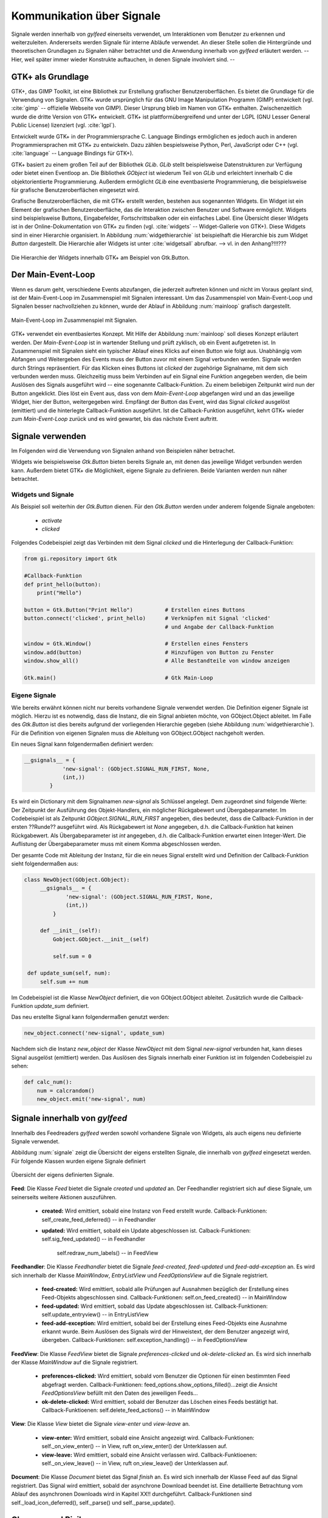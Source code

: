 **************************
Kommunikation über Signale
**************************

Signale werden innerhalb von *gylfeed* einerseits verwendet, um Interaktionen vom Benutzer
zu erkennen und weiterzuleiten. Andererseits werden Signale für interne Abläufe
verwendet. An dieser Stelle sollen die Hintergründe und theoretischen Grundlagen zu
Signalen näher betrachtet und die Anwendung innerhalb von *gylfeed* erläutert
werden. --Hier, weil später immer wieder Konstrukte auftauchen, in denen Signale
involviert sind. --


GTK+ als Grundlage
==================

GTK+, das GIMP Toolkit, ist eine Bibliothek zur Erstellung grafischer
Benutzeroberflächen. Es bietet die Grundlage für die Verwendung von Signalen.
GTK+
wurde ursprünglich für das GNU Image Manipulation Programm (GIMP) entwickelt
(vgl. :cite:`gimp` -- offizielle Webseite von GIMP).
Dieser Ursprung blieb im Namen von GTK+ enthalten. Zwischenzeitlich wurde die
dritte Version von GTK+ entwickelt. GTK+ ist plattformübergreifend und unter der 
LGPL (GNU Lesser General Public License) lizenziert (vgl. :cite:`lgpl`).

Entwickelt wurde GTK+ in der Programmiersprache C. Language Bindings ermöglichen
es jedoch auch in anderen Programmiersprachen mit GTK+ zu entwickeln. Dazu zählen bespielsweise
Python, Perl, JavaScript oder C++ (vgl.
:cite:`language` -- Language Bindings für GTK+).

GTK+ basiert zu einem großen Teil auf der Bibliothek *GLib*. *GLib* stellt
beispielsweise Datenstrukturen zur Verfügung oder bietet einen Eventloop an.
Die Bibliothek *GObject* ist wiederum Teil von *GLib* und erleichtert innerhalb
C die objektorientierte Programmierung. Außerdem ermöglicht *GLib* eine eventbasierte Programmierung,
die beispielsweise für grafische Benutzeroberflächen eingesetzt wird.

Grafische Benutzeroberflächen, die mit GTK+ erstellt werden, bestehen aus
sogenannten Widgets. Ein Widget ist ein Element der grafischen
Benutzeroberfläche, das die Interaktion zwischen Benutzer und Software ermöglicht. Widgets sind
beispielsweise Buttons, Eingabefelder, Fortschrittsbalken oder ein einfaches
Label. Eine Übersicht dieser Widgets ist in der Online-Dokumentation von GTK+ zu
finden (vgl. :cite:`widgets` -- Widget-Gallerie von GTK+). Diese Widgets sind in
einer Hierarchie organisiert. In Abbildung :num:`widgethierarchie` ist
beispielhaft die Hierarchie bis zum Widget *Button* dargestellt. Die Hierarchie
aller Widgets ist unter :cite:`widgetsall` abrufbar. --> vl. in den Anhang?!!!???


.. _widgethierarchie:

.. figure:: ./figs/widgethierarchie.png
    :alt: Die Hierarchie der Widgets innerhalb GTK+ am Beispiel von Gtk.Button.
    :width: 50%
    :align: center
    
    Die Hierarchie der Widgets innerhalb GTK+ am Beispiel von Gtk.Button.



Der Main-Event-Loop
===================

Wenn es darum geht, verschiedene Events abzufangen, die jederzeit auftreten können und nicht
im Voraus geplant sind, ist der Main-Event-Loop im Zusammenspiel mit Signalen
interessant.
Um das Zusammenspiel von Main-Event-Loop und Signalen besser nachvollziehen zu können,
wurde der Ablauf in Abbildung :num:`mainloop` grafisch dargestellt.

.. _mainloop:

.. figure:: ./figs/mainloop.png
    :alt: Main-Event-Loop im Zusammenspiel mit Signalen.
    :width: 80%
    :align: center
    
    Main-Event-Loop im Zusammenspiel mit Signalen.

    
GTK+ verwendet ein eventbasiertes Konzept. Mit Hilfe der Abbildung
:num:`mainloop` soll dieses Konzept erläutert werden. Der *Main-Event-Loop* ist
in wartender Stellung und prüft zyklisch, ob ein Event aufgetreten ist. In
Zusammenspiel mit Signalen sieht ein typischer Ablauf eines Klicks auf einen
Button wie folgt aus. Unabhängig vom Abfangen und Weitergeben des
Events muss der Button zuvor mit einem Signal verbunden werden. Signale werden durch Strings
repräsentiert. Für das Klicken eines Buttons ist *clicked* der zugehörige
Signalname,
mit dem sich verbunden werden muss. Gleichzeitig muss beim Verbinden auf ein
Signal eine Funktion angegeben werden, die beim Auslösen des Signals ausgeführt
wird -- eine sogenannte Callback-Funktion. Zu einem beliebigen Zeitpunkt wird
nun der Button angeklickt. Dies löst ein Event aus, dass von dem
*Main-Event-Loop* abgefangen wird und an das jeweilige Widget, hier der Button,
weitergegeben wird. Empfängt der Button das Event, wird das Signal *clicked*
ausgelöst (emittiert) und die hinterlegte Callback-Funktion ausgeführt. Ist die
Callback-Funktion ausgeführt, kehrt GTK+ wieder zum *Main-Event-Loop* zurück und
es wird gewartet, bis das nächste Event auftritt.




Signale verwenden
=================

Im Folgenden wird die Verwendung von Signalen anhand von Beispielen näher
betrachet. 

Widgets wie beispielsweise *Gtk.Button* bieten bereits Signale an, mit denen das
jeweilige Widget verbunden werden kann. Außerdem bietet GTK+ die Möglichkeit,
eigene Signale zu definieren. Beide Varianten werden nun näher betrachtet.


Widgets und Signale
-------------------

Als Beispiel soll weiterhin der *Gtk.Button* dienen. Für den *Gtk.Button* werden
under anderem folgende Signale angeboten:

 * *activate*
 * *clicked*

Folgendes Codebeispiel zeigt das Verbinden mit dem Signal *clicked* und die
Hinterlegung der Callback-Funktion:

.. code-block:: python

    from gi.repository import Gtk

    #Callback-Funktion  
    def print_hello(button):
        print("Hello")

    button = Gtk.Button("Print Hello")          # Erstellen eines Buttons
    button.connect('clicked', print_hello)      # Verknüpfen mit Signal 'clicked'
                                                # und Angabe der Callback-Funktion

    window = Gtk.Window()                       # Erstellen eines Fensters
    window.add(button)                          # Hinzufügen von Button zu Fenster
    window.show_all()                           # Alle Bestandteile von window anzeigen

    Gtk.main()                                  # Gtk Main-Loop



Eigene Signale
--------------


Wie bereits erwähnt können nicht nur bereits vorhandene Signale verwendet werden. 
Die Definition eigener Signale ist möglich. Hierzu ist es notwendig, dass die Instanz, die ein
Signal anbieten möchte, von GObject.Object ableitet. Im Falle des *Gtk.Button*
ist dies bereits aufgrund der vorliegenden Hierarchie gegeben (siehe Abbildung
:num:`widgethierarchie`). Für die Definition von eigenen Signalen muss die
Ableitung von GObject.GObject nachgeholt werden.


Ein neues Signal kann folgendermaßen definiert werden:

.. code-block:: python

        __gsignals__ = {
                    'new-signal': (GObject.SIGNAL_RUN_FIRST, None,
                    (int,))
                }

Es wird ein Dictionary mit dem Signalnamen *new-signal* als Schlüssel angelegt. Dem
zugeordnet sind folgende Werte: Der Zeitpunkt der Ausführung des Objekt-Handlers,
ein möglicher Rückgabewert und Übergabeparameter. Im Codebeispiel ist als
Zeitpunkt *GObject.SIGNAL_RUN_FIRST* angegeben, dies bedeutet, dass die
Callback-Funktion in der ersten ??Runde?? ausgeführt wird. Als Rückgabewert ist
*None* angegeben, d.h. die Callback-Funktion hat keinen Rückgabewert. Als
Übergabeparameter ist *int* angegeben, d.h. die Callback-Funktion erwartet einen
Integer-Wert. Die Auflistung der Übergabeparameter muss mit einem Komma
abgeschlossen werden.

Der gesamte Code mit Ableitung der Instanz, für die ein neues Signal erstellt
wird und Definition der Callback-Funktion sieht folgendermaßen aus:


.. code-block:: python
 
   class NewObject(GObject.GObject):
        __gsignals__ = {
                'new-signal': (GObject.SIGNAL_RUN_FIRST, None,
                (int,))
            }

        def __init__(self):
            Gobject.GObject.__init__(self)

            self.sum = 0

    def update_sum(self, num):
        self.sum += num
        

Im Codebeispiel ist die Klasse *NewObject* definiert, die von GObject.GObject
ableitet. Zusätzlich wurde die Callback-Funktion *update_sum* definiert.


Das neu erstellte Signal kann folgendermaßen genutzt werden:

.. code-block:: python

   new_object.connect('new-signal', update_sum)


Nachdem sich die Instanz *new_object* der Klasse *NewObject* mit dem Signal
*new-signal* verbunden hat, kann dieses Signal ausgelöst (emittiert) werden.
Das Auslösen des Signals innerhalb einer Funktion ist im folgenden Codebeispiel zu sehen:

.. code-block:: python
 
   def calc_num():
       num = calcrandom()
       new_object.emit('new-signal', num)


Signale innerhalb von *gylfeed*
===============================

Innerhalb des Feedreaders *gylfeed* werden sowohl vorhandene Signale von
Widgets, als auch eigens neu definierte Signale verwendet.

Abbildung :num:`signale` zeigt die Übersicht der eigens erstellten Signale, die innerhalb von *gylfeed*
eingesetzt werden. Für folgende Klassen wurden eigene Signale definiert

.. _signale:

.. figure:: ./figs/signale.png
    :alt: Übersicht der eigens definierten Signale.
    :width: 100%
    :align: center
    
    Übersicht der eigens definierten Signale.


**Feed**: Die Klasse *Feed* bietet die Signale *created* und *updated* an.
Der Feedhandler registriert sich auf diese Signale, um seinerseits weitere
Aktionen auszuführen.

 +  **created:** Wird emittiert, sobald eine Instanz von Feed erstellt wurde.
    Callback-Funktionen: self_create_feed_deferred() -- in Feedhandler 
 +  **updated:** Wird emittiert, sobald ein Update abgeschlossen ist.
    Calback-Funktionen: self.sig_feed_updated() -- in Feedhandler
                       self.redraw_num_labels() -- in FeedView


**Feedhandler**: Die Klasse *Feedhandler* bietet die Signale *feed-created*,
*feed-updated* und *feed-add-exception* an. Es wird sich innerhalb der Klasse
*MainWindow*, *EntryListView* und *FeedOptionsView* auf die Signale registriert.

 +  **feed-created:** Wird emittiert, sobald alle Prüfungen auf Ausnahmen
    bezüglich der Erstellung eines Feed-Objekts abgeschlossen sind.
    Callback-Funktionen: self.on_feed_created() -- in MainWindow

 +  **feed-updated:** Wird emittiert, sobald das Update abgeschlossen ist.
    Callback-Funktionen: self.update_entryview() -- in EntryListView

 +  **feed-add-exception:** Wird emittiert, sobald bei der Erstellung
    eines Feed-Objekts eine Ausnahme erkannt wurde. Beim Auslösen des
    Signals wird der Hinweistext, der dem Benutzer angezeigt wird, übergeben.
    Callback-Funktionen: self.exception_handling() -- in FeedOptionsView

**FeedView**: Die Klasse *FeedView* bietet die Signale
*preferences-clicked* und *ok-delete-clicked* an. Es wird sich innerhalb der
Klasse *MainWindow* auf die Signale registriert.

 +  **preferences-clicked:** Wird emittiert, sobald vom Benutzer die Optionen
    für einen bestimmten Feed abgefragt werden.
    Callback-Funktionen: feed_options.show_options_filled()...zeigt die Ansicht
    *FeedOptionsView* befüllt mit den Daten des jeweiligen Feeds...

 +  **ok-delete-clicked:** Wird emittiert, sobald der Benutzer das Löschen eines
    Feeds bestätigt hat.
    Callback-Funktioenen: self.delete_feed_actions() -- in MainWindow


**View**: Die Klasse *View* bietet die Signale *view-enter* und *view-leave* an.

 +  **view-enter:** Wird emittiert, sobald eine Ansicht angezeigt wird.
    Callback-Funktionen: self._on_view_enter() -- in View, ruft on_view_enter()
    der Unterklassen auf.
 
 +  **view-leave:** Wird emittiert, sobald eine Ansicht verlassen wird.
    Callback-Funktioenen: self._on_view_leave() -- in View, ruft on_view_leave()
    der Unterklassen auf.

**Document**: Die Klasse *Document* bietet das Signal *finish* an.
Es wird sich innerhalb der Klasse Feed auf das Signal registriert. Das Signal
wird emittiert, sobald der asynchrone Download beendet ist. Eine detaillierte
Betrachtung vom Ablauf des asynchronen Downloads wird in Kapitel XX!!
durchgeführt. Callback-Funktionen sind self._load_icon_deferred(), self._parse()
und self._parse_update().


Chancen und Risiken
===================

Signale sind eine elegante Lösung, um auf eintretende Events individuell
reagieren zu können. Ein Risiko besteht jedoch darin, dass bei einer Vielzahl an
definierten Signalen die Übersicht verloren geht. Außerdem ist es anzuraten,
selbsterklärende Signalnamen zu wählen.
                      
